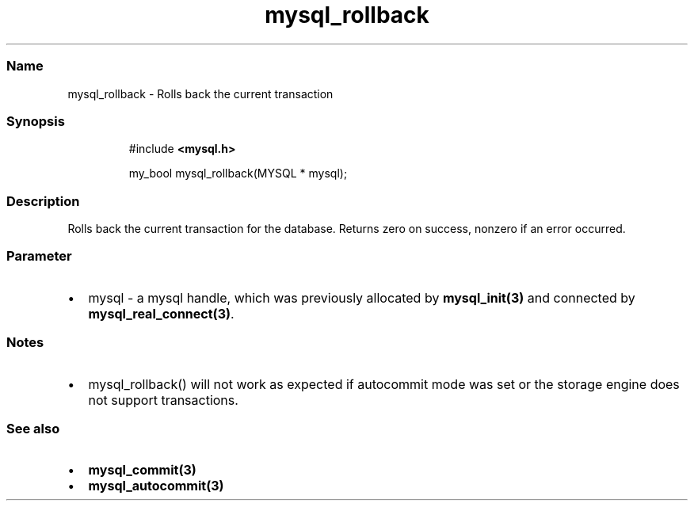 .\" Automatically generated by Pandoc 3.5
.\"
.TH "mysql_rollback" "3" "" "Version 3.3" "MariaDB Connector/C"
.SS Name
mysql_rollback \- Rolls back the current transaction
.SS Synopsis
.IP
.EX
#include \f[B]<mysql.h>\f[R]

my_bool mysql_rollback(MYSQL * mysql);
.EE
.SS Description
Rolls back the current transaction for the database.
Returns zero on success, nonzero if an error occurred.
.SS Parameter
.IP \[bu] 2
\f[CR]mysql\f[R] \- a mysql handle, which was previously allocated by
\f[B]mysql_init(3)\f[R] and connected by
\f[B]mysql_real_connect(3)\f[R].
.SS Notes
.IP \[bu] 2
mysql_rollback() will not work as expected if autocommit mode was set or
the storage engine does not support transactions.
.SS See also
.IP \[bu] 2
\f[B]mysql_commit(3)\f[R]
.IP \[bu] 2
\f[B]mysql_autocommit(3)\f[R]
